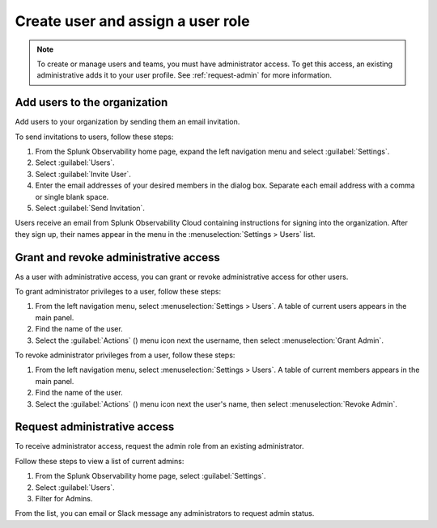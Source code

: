 .. _assign-user-roles:

********************************************************
Create user and assign a user role
********************************************************

.. meta::
   :description:  Manage users: add, remove, grant admin access, view login details, and unlock an account.


.. note:: To create or manage users and teams, you must have administrator access.
   To get this access, an existing administrative adds it to your user profile. See :ref:`request-admin` for more information.



Add users to the organization
============================================================================

Add users to your organization by sending them an email invitation.

To send invitations to users, follow these steps:

#. From the Splunk Observability home page, expand the left navigation menu and select :guilabel:`Settings`.
#. Select :guilabel:`Users`.
#. Select :guilabel:`Invite User`.
#. Enter the email addresses of your desired members in the dialog box. Separate each email address with a comma or single blank space.
#. Select :guilabel:`Send Invitation`.

Users receive an email from Splunk Observability Cloud containing instructions for signing into
the organization. After they sign up, their names appear in the menu in the
:menuselection:`Settings > Users` list.



.. _manage_admin-access:

Grant and revoke administrative access
============================================================================

As a user with administrative access, you can grant or revoke administrative access for
other users.

To grant administrator privileges to a user, follow these steps:

#. From the left navigation menu, select :menuselection:`Settings > Users`.
   A table of current users appears in the main panel.
#. Find the name of the user.
#. Select the :guilabel:`Actions` () menu icon next the username, then select :menuselection:`Grant Admin`.

To revoke administrator privileges from a user, follow these steps:

#. From the left navigation menu, select :menuselection:`Settings > Users`.
   A table of current members appears in the main panel.
#. Find the name of the user.
#. Select the :guilabel:`Actions` () menu icon next the user's name, then select :menuselection:`Revoke Admin`.



.. _request-admin:

Request administrative access
==================================================

To receive administrator access, request the admin role from an existing administrator. 

Follow these steps to view a list of current admins:

#. From the Splunk Observability home page, select :guilabel:`Settings`. 
#. Select :guilabel:`Users`.
#. Filter for Admins.

From the list, you can email or Slack message any administrators to request admin status. 


